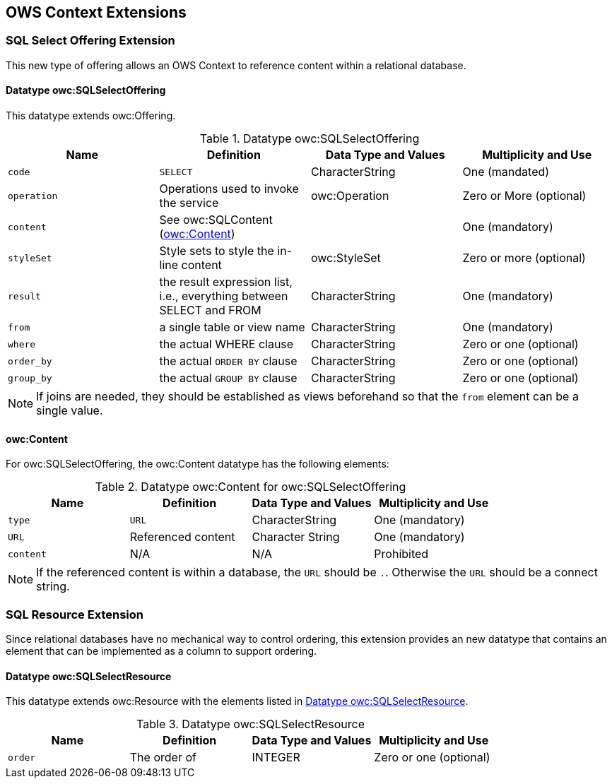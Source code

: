 == OWS Context Extensions

[[ows_context_sql_select_offering]]
=== SQL Select Offering Extension
This new type of offering allows an OWS Context to reference content within a relational database.

==== Datatype owc:SQLSelectOffering
This datatype extends owc:Offering.

[[sql_select_offering_table]]
.Datatype owc:SQLSelectOffering
[cols=",,,",options="header",]
|=======================================================================
|Name |Definition | Data Type and Values |Multiplicity and Use
|`code`|`SELECT`| CharacterString| One (mandated) 
|`operation` |Operations used to invoke the service   | owc:Operation | Zero or More (optional)  
|`content`  |See owc:SQLContent (<<owc_sql_content>>)  |   | One (mandatory)
|`styleSet`   |Style sets to style the in-line content   |owc:StyleSet   | Zero or more (optional)
|`result`|the result expression list, i.e., everything between SELECT and FROM|CharacterString | One (mandatory)
|`from`|a single table or view name|CharacterString | One (mandatory)
|`where`|the actual WHERE clause|CharacterString | Zero or one (optional)
|`order_by`|the actual `ORDER BY` clause|CharacterString | Zero or one (optional)
|`group_by`|the actual `GROUP BY` clause|CharacterString | Zero or one (optional)
|=======================================================================

[NOTE]
====
If joins are needed, they should be established as views beforehand so that the `from` element can be a single value.
====
 
[[owc_sql_content]]
==== owc:Content
For owc:SQLSelectOffering, the owc:Content datatype has the following elements:

.Datatype owc:Content for owc:SQLSelectOffering
[cols=",,,",options="header",]
|=======================================================================
|Name |Definition | Data Type and Values |Multiplicity and Use
|`type`|`URL`| CharacterString| One (mandatory) 
|`URL` |Referenced content| Character String | One (mandatory)  
|`content`  | N/A  | N/A  | Prohibited
|=======================================================================

[NOTE]
====
If the referenced content is within a database, the `URL` should be `.`. Otherwise the `URL` should be a connect string.
====

[[ows_context_sql_resource]]
=== SQL Resource Extension
Since relational databases have no mechanical way to control ordering, this extension provides an new datatype that contains an element that can be implemented as a column to support ordering.

==== Datatype owc:SQLSelectResource
This datatype extends owc:Resource with the elements listed in <<sql_select_resource_extension_table>>.
[[sql_select_resource_extension_table]]
.Datatype owc:SQLSelectResource
[cols=",,,",options="header",]
|=======================================================================
|Name |Definition | Data Type and Values |Multiplicity and Use
|`order`|The order of| INTEGER| Zero or one (optional)
|=======================================================================

